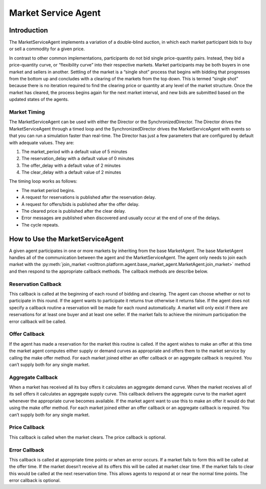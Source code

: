 .. _MarketServiceAgent:

====================
Market Service Agent
====================

Introduction
============

The MarketServiceAgent implements a variation of a double-blind auction, in which each market participant bids
to buy or sell a commodity for a given price.

In contrast to other common implementations, participants do not bid single price-quantity pairs.
Instead, they bid a price-quantity curve, or “flexibility curve” into their respective markets.
Market participants may be both buyers in one market and sellers in another.
Settling of the market is a “single shot” process that begins with bidding that progresses from the bottom up
and concludes with a clearing of the markets from the top down. This is termed “single shot” because there is no
iteration required to find the clearing price or quantity at any level of the market structure.
Once the market has cleared, the process begins again for the next market interval, and
new bids are submitted based on the updated states of the agents.

Market Timing
-------------

The MarketServiceAgent can be used with either the Director or the SynchronizedDirector.  The Director
drives the MarketServiceAgent through a timed loop and the SynchronizedDirector drives the MarketServiceAgent
with events so that you can run a simulation faster than real-time.  The Director has just a few parameters
that are configured by default with adequate values.  They are:

1. The market_period with a default value of 5 minutes
2. The reservation_delay with a default value of 0 minutes
3. The offer_delay with a default value of 2 minutes
4. The clear_delay with a default value of 2 minutes

The timing loop works as follows:

* The market period begins.
* A request for reservations is published after the reservation delay.
* A request for offers/bids  is published after the offer delay.
* The cleared price is published after the clear delay.
* Error messages are published when discovered and usually occur at the end of one of the delays.
* The cycle repeats.

How to Use the MarketServiceAgent
=================================

A given agent participates in one or more markets by inheriting from the base MarketAgent.
The base MarketAgent handles all of the communication between the agent and the MarketServiceAgent.
The agent only needs to join each market with the
:py:meth:`join_market <volttron.platform.agent.base_market_agent.MarketAgent.join_market>`
method and then respond to the appropriate callback methods.  The callback methods are describe below.

Reservation Callback
--------------------

This callback is called at the beginning of each round of bidding and clearing.
The agent can choose whether or not to participate in this round.
If the agent wants to participate it returns true otherwise it returns false.
If the agent does not specify a callback routine a reservation will be made for each round automatically.
A market will only exist if there are reservations for at least one buyer and at least one seller.
If the market fails to achieve the minimum participation the error callback will be called.

Offer Callback
--------------

If the agent has made a reservation for the market this routine is called.
If the agent wishes to make an offer at this time the market agent computes either supply or
demand curves as appropriate and offers them to the market service by calling the make offer method.
For each market joined either an offer callback or an aggregate callback is required.
You can’t supply both for any single market.

Aggregate Callback
------------------

When a market has received all its buy offers it calculates an aggregate demand curve.
When the market receives all of its sell offers it calculates an aggregate supply curve.
This callback delivers the aggregate curve to the market agent whenever the appropriate curve becomes available.
If the market agent want to use this to make an offer it would do that using the make offer method.
For each market joined either an offer callback or an aggregate callback is required.
You can’t supply both for any single market.

Price Callback
--------------

This callback is called when the market clears. The price callback is optional.

Error Callback
--------------

This callback is called at appropriate time points or when an error occurs.
If a market fails to form this will be called at the offer time.
If the market doesn’t receive all its offers this will be called at market clear time.
If the market fails to clear this would be called at the next reservation time.
This allows agents to respond at or near the normal time points.  The error callback is optional.
